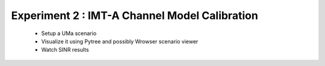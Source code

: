 #######################################
Experiment 2 : IMT-A Channel Model Calibration
#######################################

 * Setup a UMa scenario
 * Visualize it using Pytree and possibly Wrowser scenario viewer
 * Watch SINR results